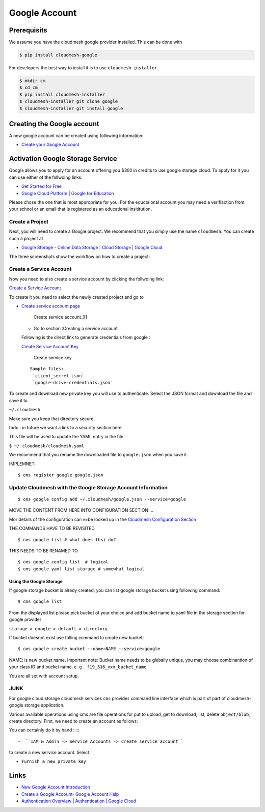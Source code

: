 Google Account
==============

Prerequisits
------------

We assume you have the cloudmesh google provider installed. This can be
done with

.. code:: bash

   $ pip install cloudmesh-google

For developers the best way to install it is to use
``cloudmesh-installer``.

.. code:: bash

   $ mkdir cm
   $ cd cm
   $ pip install cloudmesh-installer
   $ cloudmesh-installer git clone google
   $ cloudmesh-installer git install google

Creating the Google account
---------------------------

A new google account can be created using following information:

-  `Create your Google
   Account <https://accounts.google.com/signup/v2/webcreateaccount>`__

Activation Google Storage Service
---------------------------------

Google allows you to apply for an account offering you $300 in credits
to use google storage cloud. To apply for it you can use either of the
follwoing links:

-  `Get Started for
   Free <https://console.cloud.google.com/freetrial?_ga=2.36435558.-733144975.1575249772&_gac=1.216762084.1575249889.CjwKCAiA5o3vBRBUEiwA9PVzavyytvYEKObpJV-GtriRXXj9JCtqPkm3TEpyZ6pDgOHWgDXuqZ7tFBoCjacQAvD_BwE>`__
-  `Google Cloud Platform \| Google for
   Education <https://edu.google.com/products/google-cloud-platform/?utm_source=google&utm_medium=cpc&utm_campaign=na-US-all-en-dr-bkws-all-all-trial-b-dr-1007179&utm_content=text-ad-none-any-DEV_c-CRE_182323152622-ADGP_Hybrid%20%7C%20AW%20SEM%20%7C%20SKWS%20%7C%20US%20%7C%20en%20%7C%20Multi%20~%20Student-KWID_43700018304461092-kwd-285517564251&utm_term=KW_%2Bstudent%20%2Bcloud-ST_%2BStudent%20%2BCloud&gclid=EAIaIQobChMI07zC9eeV5gIVhMBkCh2yMwA2EAAYASAAEgKmHfD_BwE&modal_active=none>`__

Please chose the one that is most appropriate for you. For the
eductaional account you may need a verifiaction from your school or an
email that is registered as an educational insititution.

Create a Project
^^^^^^^^^^^^^^^^

Next, you will need to create a Google project. We recommend that you
simply use the name ``cloudmesh``. You can create such a project at

-  `Google Storage - Online Data Storage \| Cloud Storage \| Google
   Cloud <https://console.cloud.google.com/>`__

The three screenshots show the workflow on how to create a project:

|Create first account_01| |Create first account_02| |Create first
account_03|

Create a Service Account
^^^^^^^^^^^^^^^^^^^^^^^^

Now you need to also create a service account by clicking the follwoing
link:

`Create a Service
Account <https://console.cloud.google.com/apis/credentials/serviceaccountkey?project=cloudmesh-class&folder&organizationId>`__

To create it you need to select the newly created project and go to

-  `Create service account
   page <https://cloud.google.com/docs/authentication/production>`__

   .. figure:: images/CreateServiceAccount_01.png
      :alt: Create service account_01

      Create service account_01

   -  Go to section :Creating a service account

   Following is the direct link to generate credentials from google :

   `Create Service Account
   Key <https://console.cloud.google.com/apis/credentials/serviceaccountkey>`__

   .. figure:: images/CreateKey_01.png
      :alt: Create service key

      Create service key

   ::

      Sample files:
       `client_secret.json` 
       `google-drive-credentials.json`

To create and download new private key you will use to authenticate.
Select the JSON format and download the file and save it to

``~/.cloudmesh``

Make sure you keep that directory secure.

todo:: in future we want a link to a security section here

This file will be used to update the YAML entry in the file

``$ ~/.cloudmesh/cloudmesh.yaml``

We recommend that you rename the downloaded file to ``google.json`` when
you save it.

IMPLEMNET:

::

   $ cms register google google.json

Update Cloudmesh with the Google Storage Account Information
^^^^^^^^^^^^^^^^^^^^^^^^^^^^^^^^^^^^^^^^^^^^^^^^^^^^^^^^^^^^

::

   $ cms google config add ~/.cloudmesh/google.json --service=google 

MOVE THE CONTENT FROM HERE INTO CONFIGURATION SECTION …

Mor details of the configuration can v=be looked up in the `Cloudmesh
Configuration Section <MISSING>`__

THE COMMANDS HAVE TO BE REVISITED

::

   $ cms google list # what does thsi do?

THIS NEEDS TO BE RENAMED TO

::

   $ cms google config list  # logical
   $ cms google yaml list storage # somewhat logical

Using the Google Storage
~~~~~~~~~~~~~~~~~~~~~~~~

If google storage bucket is alredy created, you can list google storage
bucket using following command:

::

   $ cms google list 

From the displayed list please pick bucket of your choice and add bucket
name to yaml file in the storage section for google provider

``storage > google > default > directory``.

If bucket doesnot exist use folling command to create new bucket:

::

   $ cms google create bucket --name=NAME --service=google

NAME: is new bucket name. Important note: Bucket name needs to be
globally unique, you may choose combinantion of your class ID and bucket
name. ``e.g. f19_516_xxx_bucket_name``

You are all set with account setup.

JUNK
^^^^

For google cloud storage cloudmesh services ``cms`` provides command
line interface which is part of part of cloudmesh-google storage
application.

Various available operations using cms are file operations for put to
upload, get to download, list, delete ``object/blob``, create directory.
First, we need to create an account as follows:

You can certainly do it by hand ::::::

-  ``IAM & Admin -> Service Accounts -> Create service account``

to create a new service account. Select

-  ``Furnish a new private key``


Links
-----

-  `New Google Account
   Introduction <https://myaccount.google.com/intro>`__
-  `Create a Google Account- Google Account
   Help <https://support.google.com/accounts/answer/27441>`__
-  `Authentication Overview \| Authentication \| Google
   Cloud <https://cloud.google.com/docs/authentication/>`__

.. |Create first account_01| image:: images/MyAccount_01.png
.. |Create first account_02| image:: images/MyAccount_02.png
.. |Create first account_03| image:: images/MyAccount_03.png

